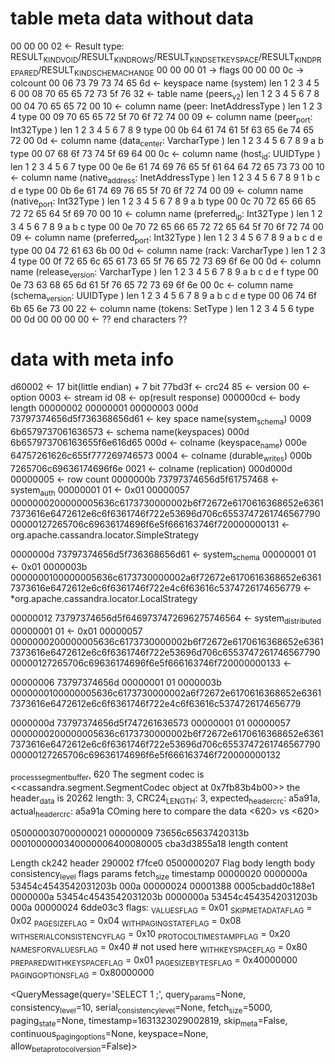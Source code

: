 

* table meta data without data
 00 00 00 02                                                   <- Result type: RESULT_KIND_VOID/RESULT_KIND_ROWS/RESULT_KIND_SET_KEYSPACE/RESULT_KIND_PREPARED/RESULT_KIND_SCHEMA_CHANGE
 00 00 00 01 -> flags
 00 00 00 0c -> colcount
 00 06 73 79 73 74 65 6d                                       <- keyspace name (system)
 len    1  2  3  4  5  6
 00 08 70 65 65 72 73 5f 76 32                                 <- table name    (peers_v2)
 len    1  2  3  4  5  6  7  8
 00 04 70 65 65 72                                     00 10   <- column name   (peer:            InetAddressType )
 len    1  2  3  4                                     type
 00 09 70 65 65 72 5f 70 6f 72 74                      00 09   <- column name   (peer_port:       Int32Type       )
 len    1  2  3  4  5  6  7  8  9                      type
 00 0b 64 61 74 61 5f 63 65 6e 74 65 72                00 0d   <- column name   (data_center:     VarcharType     )
 len    1  2  3  4  5  6  7  8  9  a  b                type
 00 07 68 6f 73 74 5f 69 64                            00 0c   <- column name   (host_id:         UUIDType        )
 len    1  2  3  4  5  6  7                            type
 00 0e 6e 61 74 69 76 65 5f 61 64 64 72 65 73 73       00 10   <- column name   (native_address:  InetAddressType )
 len    1  2  3  4  5  6  7  8  9  1  b  c  d  e       type
 00 0b 6e 61 74 69 76 65 5f 70 6f 72 74                00 09   <- column name   (native_port:     Int32Type       )
 len    1  2  3  4  5  6  7  8  9  a  b                type
 00 0c 70 72 65 66 65 72 72 65 64 5f 69 70             00 10   <- column name   (preferred_ip:    Int32Type       )
 len    1  2  3  4  5  6  7  8  9  a  b  c             type
 00 0e 70 72 65 66 65 72 72 65 64 5f 70 6f 72 74       00 09   <- column name   (preferred_port:  Int32Type       )
 len    1  2  3  4  5  6  7  8  9  a  b  c  d  e       type
 00 04 72 61 63 6b                                     00 0d   <- column name   (rack:            VarcharType     )
 len    1  2  3  4                                     type
 00 0f 72 65 6c 65 61 73 65 5f 76 65 72 73 69 6f 6e    00 0d   <- column name   (release_version: VarcharType     )
 len    1  2  3  4  5  6  7  8  9  a  b  c  d  e  f    type
 00 0e 73 63 68 65 6d 61 5f 76 65 72 73 69 6f 6e       00 0c   <- column name   (schema_version:  UUIDType        )
 len    1  2  3  4  5  6  7  8  9  a  b  c  d  e       type
 00 06 74 6f 6b 65 6e 73                               00 22   <- column name   (tokens:          SetType         )
 len    1  2  3  4  5  6                               type
 00 0d 00 00 00 00                                             <- ?? end characters ??

* data with meta info
d60002                                   <- 17 bit(little endian) + 7 bit
77bd3f                                   <- crc24
85                                       <- version
00                                       <- option
0003                                     <- stream id
08                                       <- op(result response)
000000cd                                 <- body length
00000002
00000001
00000003
000d 73797374656d5f736368656d61          <- key space name(system_schema)
0009 6b6579737061636573                  <- schema name(keyspaces)
000d 6b657973706163655f6e616d65 000d     <- colname (keyspace_name)
000e 64757261626c655f777269746573 0004   <- colname (durable_writes)
000b 7265706c69636174696f6e 0021         <- colname (replication)
000d000d 
00000005                 <- row count 
0000000b 73797374656d5f61757468          <- system_auth
00000001 01                              <- 0x01
00000057 0000000200000005636c6173730000002b6f72672e6170616368652e63617373616e6472612e6c6f6361746f722e53696d706c655374726174656779000000127265706c69636174696f6e5f666163746f720000000131  <- org.apache.cassandra.locator.SimpleStrategy

0000000d 73797374656d5f736368656d61      <- system_schema
00000001 01                              <- 0x01
0000003b 0000000100000005636c6173730000002a6f72672e6170616368652e63617373616e6472612e6c6f6361746f722e4c6f63616c5374726174656779     <- *org.apache.cassandra.locator.LocalStrategy

00000012 73797374656d5f6469737472696275746564     <- system_distributed 
00000001 01                                       <- 0x01
00000057 0000000200000005636c6173730000002b6f72672e6170616368652e63617373616e6472612e6c6f6361746f722e53696d706c655374726174656779000000127265706c69636174696f6e5f666163746f720000000133   <- 

00000006 73797374656d
00000001 01
0000003b 0000000100000005636c6173730000002a6f72672e6170616368652e63617373616e6472612e6c6f6361746f722e4c6f63616c5374726174656779

0000000d 73797374656d5f747261636573
00000001 01
00000057 0000000200000005636c6173730000002b6f72672e6170616368652e63617373616e6472612e6c6f6361746f722e53696d706c655374726174656779000000127265706c69636174696f6e5f666163746f720000000132


 _process_segment_buffer, 620
 The segment codec is <<cassandra.segment.SegmentCodec object at 0x7fb83b4b00>>
 the header_data is 20262 length: 3, CRC24_LENGTH: 3, expected_header_crc: a5a91a, actual_header_crc: a5a91a
 COming here to compare the data <620> vs <620>


 050000030700000021 00000009   73656c65637420313b 0001000000340000006400080005  cba3d3855a18
                    length   content


Length ck242  header
290002 f7fce0 0500000207 
Flag     body length  body                 consistency_level flags    params  fetch_size timestamp
00000020 0000000a     53454c4543542031203b 000a              00000024         00001388   0005cbadd0c188e1 
         0000000a     53454c4543542031203b
0000000a              53454c4543542031203b 000a              00000024
6dde03c3
flags:
_VALUES_FLAG                  = 0x01
_SKIP_METADATA_FLAG           = 0x02
_PAGE_SIZE_FLAG               = 0x04
_WITH_PAGING_STATE_FLAG       = 0x08
_WITH_SERIAL_CONSISTENCY_FLAG = 0x10
_PROTOCOL_TIMESTAMP_FLAG      = 0x20
_NAMES_FOR_VALUES_FLAG        = 0x40  # not used here
_WITH_KEYSPACE_FLAG           = 0x80
_PREPARED_WITH_KEYSPACE_FLAG  = 0x01
_PAGE_SIZE_BYTES_FLAG         = 0x40000000
_PAGING_OPTIONS_FLAG          = 0x80000000


<QueryMessage(query='SELECT 1 ;', query_params=None, consistency_level=10, serial_consistency_level=None, fetch_size=5000, paging_state=None, timestamp=1631323029002819, skip_meta=False,  continuous_paging_options=None, keyspace=None, allow_beta_protocol_version=False)>

